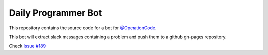 Daily Programmer Bot
====================

This repository contains the source code for a bot for `@OperationCode <https://github.com/OperationCode>`_.

This bot will extract slack messages containing a problem and push them to a github gh-pages repository.

Check `Issue #189 <https://github.com/OperationCode/operationcode-pybot/issues/189>`_
